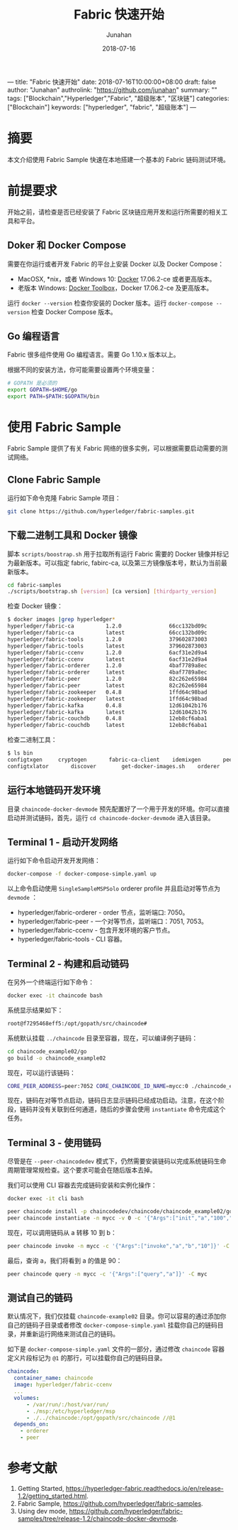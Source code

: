 ---
title: "Fabric 快速开始"
date: 2018-07-16T10:00:00+08:00
draft: false
author: "Junahan"
authrolink: "https://github.com/junahan"
summary: ""
tags: ["Blockchain","Hyperledger","Fabric", "超级账本", "区块链"]
categories: ["Blockchain"]
keywords:  ["hyperledger", "fabric", "超级账本"]
---

# -*- mode: org; coding: utf-8; -*-
#+TITLE:              Fabric 快速开始
#+AUTHOR:         Junahan
#+EMAIL:             junahan@outlook.com 
#+DATE:              2018-07-16
#+LANGUAGE:    CN
#+OPTIONS:        H:3 num:t toc:t \n:nil @:t ::t |:t ^:t -:t f:t *:t <:t
#+OPTIONS:        TeX:t LaTeX:t skip:nil d:nil todo:t pri:nil tags:not-in-toc
#+INFOJS_OPT:   view:nil toc:nil ltoc:t mouse:underline buttons:0 path:http://orgmode.org/org-info.js
#+LICENSE:         CC BY 4.0

* 摘要
本文介绍使用 Fabric Sample 快速在本地搭建一个基本的 Fabric 链码测试环境。

* 前提要求
开始之前，请检查是否已经安装了 Fabric 区块链应用开发和运行所需要的相关工具和平台。

** Doker 和 Docker Compose
需要在你运行或者开发 Fabric 的平台上安装 Docker 以及 Docker Compose：
- MacOSX, *nix，或者 Windows 10: [[https://www.docker.com/get-docker][Docker]] 17.06.2-ce 或者更高版本。
- 老版本 Windows: [[https://docs.docker.com/toolbox/toolbox_install_windows/][Docker Toolbox]]，Docker 17.06.2-ce 及更高版本。

运行 =docker --version= 检查你安装的 Docker 版本。运行 =docker-compose --version= 检查 Docker Compose 版本。

** Go 编程语言
Fabric 很多组件使用 Go 编程语言。需要 Go 1.10.x 版本以上。

根据不同的安装方法，你可能需要设置两个环境变量：
#+BEGIN_SRC sh
# GOPATH 是必须的
export GOPATH=$HOME/go
export PATH=$PATH:$GOPATH/bin
#+END_SRC

* 使用 Fabric Sample
Fabric Sample 提供了有关 Fabric 网络的很多实例，可以根据需要启动需要的测试网络。

** Clone Fabric Sample
运行如下命令克隆 Fabric Sample 项目：
#+BEGIN_SRC sh
git clone https://github.com/hyperledger/fabric-samples.git
#+END_SRC

** 下载二进制工具和 Docker 镜像
脚本 =scripts/boostrap.sh= 用于拉取所有运行 Fabric 需要的 Docker 镜像并标记为最新版本。可以指定 fabric, fabirc-ca, 以及第三方镜像版本号，默认为当前最新版本。
#+BEGIN_SRC sh
cd fabric-samples
./scripts/bootstrap.sh [version] [ca version] [thirdparty_version]
#+END_SRC

检查 Docker 镜像：
#+BEGIN_SRC sh
$ docker images |grep hyperledger*
hyperledger/fabric-ca          1.2.0               66cc132bd09c        2 weeks ago         252MB
hyperledger/fabric-ca          latest              66cc132bd09c        2 weeks ago         252MB
hyperledger/fabric-tools       1.2.0               379602873003        2 weeks ago         1.51GB
hyperledger/fabric-tools       latest              379602873003        2 weeks ago         1.51GB
hyperledger/fabric-ccenv       1.2.0               6acf31e2d9a4        2 weeks ago         1.43GB
hyperledger/fabric-ccenv       latest              6acf31e2d9a4        2 weeks ago         1.43GB
hyperledger/fabric-orderer     1.2.0               4baf7789a8ec        2 weeks ago         152MB
hyperledger/fabric-orderer     latest              4baf7789a8ec        2 weeks ago         152MB
hyperledger/fabric-peer        1.2.0               82c262e65984        2 weeks ago         159MB
hyperledger/fabric-peer        latest              82c262e65984        2 weeks ago         159MB
hyperledger/fabric-zookeeper   0.4.8               1ffd64c98bad        2 months ago        1.43GB
hyperledger/fabric-zookeeper   latest              1ffd64c98bad        2 months ago        1.43GB
hyperledger/fabric-kafka       0.4.8               12d61042b176        2 months ago        1.44GB
hyperledger/fabric-kafka       latest              12d61042b176        2 months ago        1.44GB
hyperledger/fabric-couchdb     0.4.8               12eb8cf6aba1        2 months ago        1.6GB
hyperledger/fabric-couchdb     latest              12eb8cf6aba1        2 months ago        1.6GB
#+END_SRC

检查二进制工具：
#+BEGIN_SRC sh
$ ls bin
configtxgen		cryptogen		fabric-ca-client	idemixgen		peer
configtxlator		discover		get-docker-images.sh	orderer
#+END_SRC

** 运行本地链码开发环境
目录 =chaincode-docker-devmode= 预先配置好了一个用于开发的环境。你可以直接启动并测试链码，首先，运行 =cd chaincode-docker-devmode= 进入该目录。

** Terminal 1 - 启动开发网络
运行如下命令启动开发开发网络：
#+BEGIN_SRC sh
docker-compose -f docker-compose-simple.yaml up
#+END_SRC

以上命令启动使用 =SingleSampleMSPSolo= orderer profile 并且启动对等节点为 =devmode= ：
- hyperledger/fabric-orderer - order 节点，监听端口: 7050。
- hyperledger/fabric-peer - 一个对等节点，监听端口：7051, 7053。
- hyperledger/fabric-ccenv - 包含开发环境的客户节点。
- hyperledger/fabric-tools - CLI 容器。

** Terminal 2 - 构建和启动链码
在另外一个终端运行如下命令：
#+BEGIN_SRC sh
docker exec -it chaincode bash
#+END_SRC

系统显示结果如下：
#+BEGIN_SRC sh
root@f7295468eff5:/opt/gopath/src/chaincode#
#+END_SRC

系统默认挂载 =../chaincode= 目录至容器，现在，可以编译例子链码：
#+BEGIN_SRC sh
cd chaincode_example02/go
go build -o chaincode_example02
#+END_SRC

现在，可以运行该链码：
#+BEGIN_SRC sh
CORE_PEER_ADDRESS=peer:7052 CORE_CHAINCODE_ID_NAME=mycc:0 ./chaincode_example02
#+END_SRC

现在，链码在对等节点启动，链码日志显示链码已经成功启动。注意，在这个阶段，链码并没有关联到任何通道，随后的步骤会使用 =instantiate= 命令完成这个任务。

** Terminal 3 - 使用链码
尽管是在 =--peer-chaincodedev= 模式下，仍然需要安装链码以完成系统链码生命周期管理常规检查。这个要求可能会在随后版本去掉。

我们可以使用 CLI 容器去完成链码安装和实例化操作：
#+BEGIN_SRC sh
docker exec -it cli bash
#+END_SRC
#+BEGIN_SRC sh
peer chaincode install -p chaincodedev/chaincode/chaincode_example02/go -n mycc -v 0
peer chaincode instantiate -n mycc -v 0 -c '{"Args":["init","a","100","b","200"]}' -C myc
#+END_SRC

现在，可以调用链码从 a 转移 10 到 b：
#+BEGIN_SRC sh
peer chaincode invoke -n mycc -c '{"Args":["invoke","a","b","10"]}' -C myc
#+END_SRC

最后，查询 a，我们将看到 a 的值是 90：
#+BEGIN_SRC sh
peer chaincode query -n mycc -c '{"Args":["query","a"]}' -C myc
#+END_SRC

** 测试自己的链码
默认情况下，我们仅挂载 =chaincode-example02= 目录。你可以容易的通过添加你自己的链码子目录或者修改 =docker-compose-simple.yaml= 挂载你自己的链码目录，并重新运行网络来测试自己的链码。

如下是 =docker-compose-simple.yaml= 文件的一部分，通过修改 =chaincode= 容器定义片段标记为 =@1= 的那行，可以挂载你自己的链码目录。
#+BEGIN_SRC yaml
  chaincode:
    container_name: chaincode
    image: hyperledger/fabric-ccenv
    ...
    volumes:
        - /var/run/:/host/var/run/
        - ./msp:/etc/hyperledger/msp
        - ./../chaincode:/opt/gopath/src/chaincode //@1
    depends_on:
      - orderer
      - peer
#+END_SRC

* 参考文献
1. Getting Started, https://hyperledger-fabric.readthedocs.io/en/release-1.2/getting_started.html.
3. Fabric Sample, https://github.com/hyperledger/fabric-samples.
5. Using dev mode, https://github.com/hyperledger/fabric-samples/tree/release-1.2/chaincode-docker-devmode.

